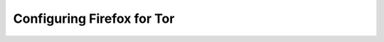 .. _tor-ff:

===========================
Configuring Firefox for Tor
===========================

.. tabs::

    .. group-tab:: Mac

        #. Ensure you are already :ref:`running Tor on your Mac <tor-mac>`.

        #. Open Firefox and enter ``about:config`` in the URL bar. Accept any warnings that appear

        #. Search for ``dom.securecontext.allowlist_onions`` and set the value to ``true``:

            .. figure:: /_static/images/tor/firefox_allowlist.png
                :width: 60%
                :alt: Firefox whitelist onions screenshot

        #. Search for ``security.enterprise_roots.enable``, set it to ``true``.

            .. figure:: /_static/images/ssl/browser/enterprise_roots_enabled_true.png
                :width: 80%
                :alt: Firefox security settings

        #. Go to the right-hand hamburger menu and select ``Settings``:

            .. figure:: /_static/images/tor/os_ff_settings.png
                :width: 30%
                :alt: Firefox options screenshot

        #. Search for the term ``proxy`` in the search bar in the upper right and select ``Settings...``:

            .. figure:: /_static/images/tor/firefox_search.png
                :width: 60%
                :alt: Firefox search screenshot

        #. Check the option labeled ``Use System Proxy Settings`` *and* the box labeled ``Proxy DNS when using SOCKS v5``:

            .. figure:: /_static/images/tor/firefox_proxy.png
                :width: 60%
                :alt: Firefox proxy settings screenshot

        #. Click ``OK`` and restart Firefox

        #. Test that Firefox can resolve `.onion` URLs by visiting Start9's Tor website: http://privacy34kn4ez3y3nijweec6w4g54i3g54sdv7r5mr6soma3w4begyd.onion.

    .. group-tab:: Windows

        #. Ensure you are already :ref:`running Tor on your Windows machine <tor-windows>`.

        #. Download the ``Proxy Auto Config`` file to inform Firefox how to resolve `.onion` URLs. Click `here <https://start9.com/assets/proxy.pac>`_ to get the one offered by Start9. Save it somewhere you will not delete it, and remember where you save it. For example:

            .. code-block::

              C:\Program Files\Tor Browser\proxy.pac

        #. Open Firefox and enter ``about:config`` in the URL bar. Accept any warnings that appear

        #. Search for ``dom.securecontext.allowlist_onions`` and set the value to ``true``:

            .. figure:: /_static/images/tor/firefox_allowlist.png
                :width: 60%
                :alt: Firefox whitelist onions screenshot

        #. Go to the right-hand hamburger menu and select ``Settings``:

            .. figure:: /_static/images/tor/os_ff_settings.png
                :width: 30%
                :alt: Firefox options screenshot

        #. Search for the term ``proxy`` in the search bar in the upper right and select ``Settings...``:

            .. figure:: /_static/images/tor/firefox_search.png
                :width: 60%
                :alt: Firefox search screenshot

        #. Select ``Automatic proxy configuration URL`` and paste in the path to your PAC file from earlier, prefixed with ``file://``. For example:

            .. code-block::

              file://C:/Program Files/Tor Browser/proxy.pac

        #. Check the box labeled ``Proxy DNS when using SOCKS v5``:

            .. figure:: /_static/images/tor/firefox_proxy.png
                :width: 60%
                :alt: Firefox proxy settings screenshot

        #. Click ``OK`` and restart Firefox

        #. Test that Firefox can resolve `.onion` URLs by visiting Start9's Tor website: http://privacy34kn4ez3y3nijweec6w4g54i3g54sdv7r5mr6soma3w4begyd.onion.

    .. group-tab:: Linux

        #. Ensure you are already :ref:`running Tor on your Linux machine <tor-linux>`.

        #. Download the `Proxy Auto Config` file to inform Firefox how to resolve `.onion` URLs. You can get Start9's standard file from a terminal, by using:

            .. code-block::

              sudo wget -P ~/ https://start9.com/assets/proxy.pac

        #. Open Firefox and enter ``about:config`` in the URL bar. Accept any warnings that appear

        #. Search for ``dom.securecontext.allowlist_onions`` and set the value to ``true``:

            .. figure:: /_static/images/tor/firefox_allowlist.png
                :width: 60%
                :alt: Firefox whitelist onions screenshot
    
        #. Determine the full path of `proxy.pac`, which we will use in step 9, by executing the following command in the terminal, and copying its output to your clipboard:

            .. code-block::

                echo file://$HOME/proxy.pac

        #. Go to the right-hand hamburger menu and select ``Settings``:

            .. figure:: /_static/images/tor/os_ff_settings.png
                :width: 30%
                :alt: Firefox options screenshot

        #. Search for the term ``proxy`` in the search bar in the upper right and select ``Settings...``:

            .. figure:: /_static/images/tor/firefox_search.png
                :width: 60%
                :alt: Firefox search screenshot

        #. Select ``Automatic proxy configuration URL`` and paste the output from the command you performed in step 6.  Be aware, the triple ``///`` is intentional, and your path *will* be different from the one below - namely, YOUR_LINUX_USERNAME will be your actual linux username:

            .. code-block::

                file:///home/YOUR_LINUX_USERNAME/proxy.pac

            .. figure:: /_static/images/tor/firefox_proxy_linux.png
                :width: 60%
                :alt: Firefox proxy settings screenshot
            
        #. Check the box labeled ``Proxy DNS when using SOCKS v5`` in the image above

        #. Click ``OK`` and restart Firefox

        #. Test that Firefox can resolve `.onion` URLs by visiting Start9's Tor website: http://privacy34kn4ez3y3nijweec6w4g54i3g54sdv7r5mr6soma3w4begyd.onion.

    .. group-tab:: Android

        #. Ensure you are already :ref:`running Tor on your Android device <tor-android>`.

        #. Download the `Proxy Auto Config` file to inform Firefox how to resolve `.onion` URLs. We have one hosted `here <https://start9.com/assets/proxy.pac>`_

        #. Open Firefox and enter ``about:config`` in the URL bar. Accept any warnings that appear

        #. Search for ``dom.securecontext.allowlist_onions`` and set the value to ``true``:

            .. figure:: /_static/images/tor/firefox_allowlist.png
              :width: 60%
              :alt: Firefox whitelist onions screenshot

        #. Search for ``network.proxy.autoconfig_url``, and set the value to ``file:///storage/emulated/0/Download/proxy.pac``. This is the default location of a the proxy.pac file downloaded in step 2, although your path may vary:

            .. figure:: /_static/images/tor/autoconfig_url.png
              :width: 30%
              :alt: Firefox autoconfig url setting screenshot

        #. Search for ``network.proxy.type`` into the search bar, and set the value to ``2``:

            .. figure:: /_static/images/tor/network_proxy_type.png
              :width: 30%
              :alt: Firefox network proxy type setting screenshot

        #. Search for ``network.proxy.socks_remote_dns``, and set the value to ``true``:

            .. figure:: /_static/images/tor/socks_remote_dns.png
              :width: 30%
              :alt: Firefox socks remote dns setting screenshot

        #. Search for ``dom.securecontext.allowlist_onions`` and set the value to ``true``:

            .. figure:: /_static/images/tor/firefox_allowlist_mobile.png
              :width: 30%
              :alt: Firefox whitelist onions screenshot

        #. Search for ``network.http.referer.hideOnionSource`` and set the value to ``true``

        #. (**GrapheneOS users only**): Head to ``Settings -> Apps -> Firefox Beta -> Permissions -> Photos and videos -> Configure Storage Scopes -> ADD FILE``, then navigate to where you placed the proxy.pac file:

            .. figure:: /_static/images/tor/storage-scopes-proxy.jpg
              :width: 15%

        #. Restart Firefox

        #. Test that Firefox can resolve `.onion` URLs by visiting Start9's Tor website: http://privacy34kn4ez3y3nijweec6w4g54i3g54sdv7r5mr6soma3w4begyd.onion.

